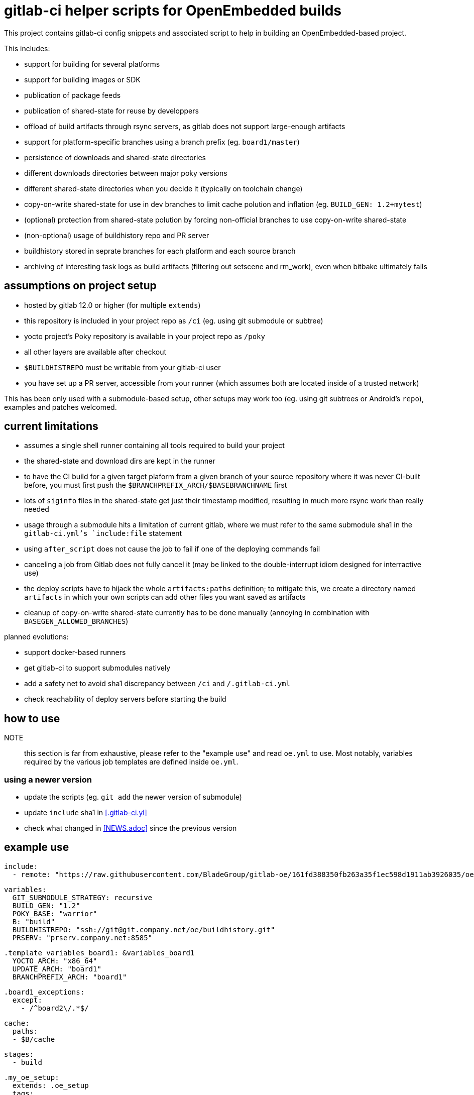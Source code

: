 = gitlab-ci helper scripts for OpenEmbedded builds

This project contains gitlab-ci config snippets and associated script
to help in building an OpenEmbedded-based project.

This includes:

- support for building for several platforms
- support for building images or SDK
- publication of package feeds
- publication of shared-state for reuse by developpers
- offload of build artifacts through rsync servers, as gitlab does not
  support large-enough artifacts
- support for platform-specific branches using a branch prefix
  (eg. `board1/master`)
- persistence of downloads and shared-state directories
- different downloads directories between major poky versions
- different shared-state directories when you decide it (typically on
  toolchain change)
- copy-on-write shared-state for use in dev branches to limit cache
  polution and inflation (eg. `BUILD_GEN: 1.2+mytest`)
- (optional) protection from shared-state polution by forcing
  non-official branches to use copy-on-write shared-state
- (non-optional) usage of buildhistory repo and PR server
- buildhistory stored in seprate branches for each platform and each
  source branch
- archiving of interesting task logs as build artifacts (filtering out
  setscene and rm_work), even when bitbake ultimately fails

== assumptions on project setup

- hosted by gitlab 12.0 or higher (for multiple `extends`)
- this repository is included in your project repo as `/ci` (eg. using
  git submodule or subtree)
- yocto project's Poky repository is available in your project repo as
  `/poky`
- all other layers are available after checkout
- `$BUILDHISTREPO` must be writable from your gitlab-ci user
- you have set up a PR server, accessible from your runner (which
  assumes both are located inside of a trusted network)

This has been only used with a submodule-based setup, other setups may
work too (eg. using git subtrees or Android's `repo`), examples and
patches welcomed.

== current limitations

- assumes a single shell runner containing all tools required to build
  your project
- the shared-state and download dirs are kept in the runner
- to have the CI build for a given target plaform from a given branch
  of your source repository where it was never CI-built before, you
  must first push the `$BRANCHPREFIX_ARCH/$BASEBRANCHNAME` first
- lots of `siginfo` files in the shared-state get just their timestamp
  modified, resulting in much more rsync work than really needed
- usage through a submodule hits a limitation of current gitlab, where
  we must refer to the same submodule sha1 in the `gitlab-ci.yml`'s
  `include:file` statement
- using `after_script` does not cause the job to fail if one of the
  deploying commands fail
- canceling a job from Gitlab does not fully cancel it (may be linked
  to the double-interrupt idiom designed for interractive use)
- the deploy scripts have to hijack the whole `artifacts:paths`
  definition; to mitigate this, we create a directory named
  `artifacts` in which your own scripts can add other files you want
  saved as artifacts
- cleanup of copy-on-write shared-state currently has to be done
  manually (annoying in combination with `BASEGEN_ALLOWED_BRANCHES`)

planned evolutions:

- support docker-based runners
- get gitlab-ci to support submodules natively
- add a safety net to avoid sha1 discrepancy between `/ci` and
  `/.gitlab-ci.yml`
- check reachability of deploy servers before starting the build

== how to use

NOTE:: this section is far from exhaustive, please refer to the
"example use" and read `oe.yml` to use.  Most notably, variables
required by the various job templates are defined inside `oe.yml`.

=== using a newer version

* update the scripts (eg. `git add` the newer version of submodule)
* update `include` sha1 in <<.gitlab-ci.yl>>
* check what changed in <<NEWS.adoc>> since the previous version

== example use

  include:
    - remote: "https://raw.githubusercontent.com/BladeGroup/gitlab-oe/161fd388350fb263a35f1ec598d1911ab3926035/oe.yml"
  
  variables:
    GIT_SUBMODULE_STRATEGY: recursive
    BUILD_GEN: "1.2"
    POKY_BASE: "warrior"
    B: "build"
    BUILDHISTREPO: "ssh://git@git.company.net/oe/buildhistory.git"
    PRSERV: "prserv.company.net:8585"
  
  .template_variables_board1: &variables_board1
    YOCTO_ARCH: "x86_64"
    UPDATE_ARCH: "board1"
    BRANCHPREFIX_ARCH: "board1"
  
  .board1_exceptions:
    except:
      - /^board2\/.*$/
  
  cache:
    paths:
    - $B/cache
  
  stages:
    - build
  
  .my_oe_setup:
    extends: .oe_setup
    tags:
      - oe
    when: manual
    only:
      - branches
  
  board1-image:
    variables:
      <<: *variables_board1
    extends:
      - .my_oe_setup
      - .oe_deploy
      - .oe_buildlogs_artifacts
      - .board1_exceptions
    allow_failure: false
    stage: build
    script:
      - ./ci/run-bitbake --dir "${B}" -- -k core-image-x11 my-packagegroup
  # save/deploy artifacts
      - ./ci-my-images-deploy ...
      - git -C "$B/buildhistory" push origin HEAD
  
  board1-sdk:
    variables:
      <<: *variables_board1
      IMGROOT: core-image-x11
    extends:
      - .my_oe_setup
      - .oe_buildlogs_artifacts
      - .board1_exceptions
    stage: afterbuild
    script:
      - ./ci/run-bitbake --dir ${B} -- ${IMGROOT} -c populate_sdk
      - tar -C $B/tmp/deploy/sdk/ -cvf - . --xform=s,^.,${YOCTO_ARCH}/${BASEBRANCHNAME}, | ssh -p ${SSH_SDK_PORT} ${SSH_SDK_SRV} tar -C ${SSH_SDK_DIR} -xf -
